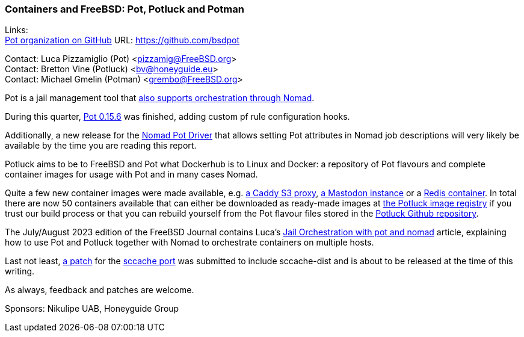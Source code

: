 === Containers and FreeBSD: Pot, Potluck and Potman

Links: +
link:https://github.com/bsdpot[Pot organization on GitHub] URL: link:https://github.com/bsdpot[]

Contact: Luca Pizzamiglio (Pot) <pizzamig@FreeBSD.org> +
Contact: Bretton Vine (Potluck) <bv@honeyguide.eu> +
Contact: Michael Gmelin (Potman) <grembo@FreeBSD.org>

Pot is a jail management tool that link:https://www.freebsd.org/news/status/report-2020-01-2020-03/#pot-and-the-nomad-pot-driver[also supports orchestration through Nomad].

During this quarter, link:https://github.com/bsdpot/pot/pull/274[Pot 0.15.6] was finished, adding custom pf rule configuration hooks.

Additionally, a new release for the link:https://github.com/bsdpot/nomad-pot-driver[Nomad Pot Driver] that allows setting Pot attributes in Nomad job descriptions will very likely be available by the time you are reading this report.

Potluck aims to be to FreeBSD and Pot what Dockerhub is to Linux and Docker: a repository of Pot flavours and complete container images for usage with Pot and in many cases Nomad.

Quite a few new container images were made available, e.g. link:https://github.com/bsdpot/potluck/tree/master/caddy-s3-nomad[a Caddy S3 proxy], link:https://github.com/bsdpot/potluck/tree/master/mastodon-s3[a Mastodon instance] or a link:https://github.com/bsdpot/potluck/tree/master/redis-single[Redis container]. In total there are now 50 containers available that can either be downloaded as ready-made images at link:https://potluck.honeyguide.net/[the Potluck image registry] if you trust our build process or that you can rebuild yourself from the Pot flavour files stored in the link:https://github.com/bsdpot/potluck[Potluck Github repository].  

The July/August 2023 edition of the FreeBSD Journal contains Luca's link:https://freebsdfoundation.org/wp-content/uploads/2023/08/Pizzamiglio.pdf[Jail Orchestration with pot and nomad] article, explaining how to use Pot and Potluck together with Nomad to orchestrate containers on multiple hosts.

Last not least, link:https://bugs.freebsd.org/bugzilla/show_bug.cgi?id=273583[a patch] for the link:https://www.freshports.org/devel/sccache/[sccache port] was submitted to include sccache-dist and is about to be released at the time of this writing.

As always, feedback and patches are welcome.

Sponsors: Nikulipe UAB, Honeyguide Group
